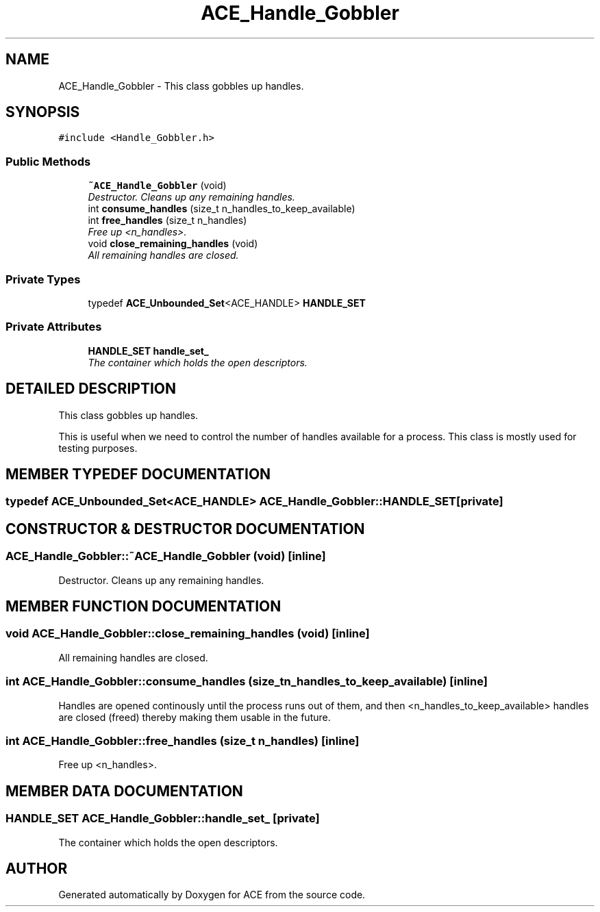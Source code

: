 .TH ACE_Handle_Gobbler 3 "5 Oct 2001" "ACE" \" -*- nroff -*-
.ad l
.nh
.SH NAME
ACE_Handle_Gobbler \- This class gobbles up handles. 
.SH SYNOPSIS
.br
.PP
\fC#include <Handle_Gobbler.h>\fR
.PP
.SS Public Methods

.in +1c
.ti -1c
.RI "\fB~ACE_Handle_Gobbler\fR (void)"
.br
.RI "\fIDestructor. Cleans up any remaining handles.\fR"
.ti -1c
.RI "int \fBconsume_handles\fR (size_t n_handles_to_keep_available)"
.br
.ti -1c
.RI "int \fBfree_handles\fR (size_t n_handles)"
.br
.RI "\fIFree up <n_handles>.\fR"
.ti -1c
.RI "void \fBclose_remaining_handles\fR (void)"
.br
.RI "\fIAll remaining handles are closed.\fR"
.in -1c
.SS Private Types

.in +1c
.ti -1c
.RI "typedef \fBACE_Unbounded_Set\fR<ACE_HANDLE> \fBHANDLE_SET\fR"
.br
.in -1c
.SS Private Attributes

.in +1c
.ti -1c
.RI "\fBHANDLE_SET\fR \fBhandle_set_\fR"
.br
.RI "\fIThe container which holds the open descriptors.\fR"
.in -1c
.SH DETAILED DESCRIPTION
.PP 
This class gobbles up handles.
.PP
.PP
 This is useful when we need to control the number of handles available for a process. This class is mostly used for testing purposes. 
.PP
.SH MEMBER TYPEDEF DOCUMENTATION
.PP 
.SS typedef \fBACE_Unbounded_Set\fR<ACE_HANDLE> ACE_Handle_Gobbler::HANDLE_SET\fC [private]\fR
.PP
.SH CONSTRUCTOR & DESTRUCTOR DOCUMENTATION
.PP 
.SS ACE_Handle_Gobbler::~ACE_Handle_Gobbler (void)\fC [inline]\fR
.PP
Destructor. Cleans up any remaining handles.
.PP
.SH MEMBER FUNCTION DOCUMENTATION
.PP 
.SS void ACE_Handle_Gobbler::close_remaining_handles (void)\fC [inline]\fR
.PP
All remaining handles are closed.
.PP
.SS int ACE_Handle_Gobbler::consume_handles (size_t n_handles_to_keep_available)\fC [inline]\fR
.PP
Handles are opened continously until the process runs out of them, and then <n_handles_to_keep_available> handles are closed (freed) thereby making them usable in the future. 
.SS int ACE_Handle_Gobbler::free_handles (size_t n_handles)\fC [inline]\fR
.PP
Free up <n_handles>.
.PP
.SH MEMBER DATA DOCUMENTATION
.PP 
.SS \fBHANDLE_SET\fR ACE_Handle_Gobbler::handle_set_\fC [private]\fR
.PP
The container which holds the open descriptors.
.PP


.SH AUTHOR
.PP 
Generated automatically by Doxygen for ACE from the source code.